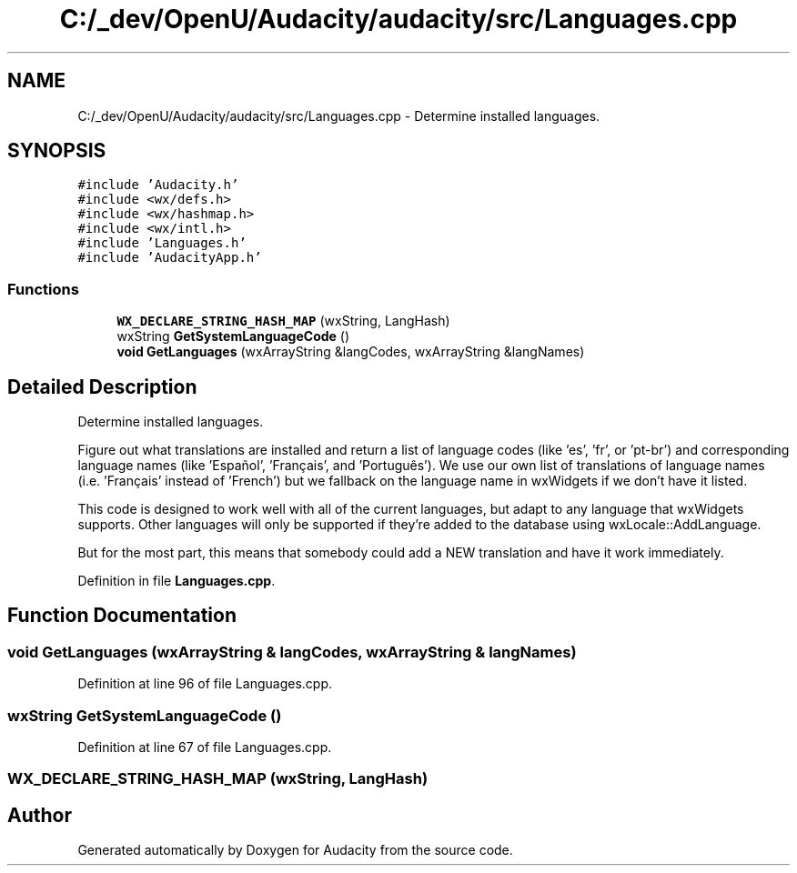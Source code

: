 .TH "C:/_dev/OpenU/Audacity/audacity/src/Languages.cpp" 3 "Thu Apr 28 2016" "Audacity" \" -*- nroff -*-
.ad l
.nh
.SH NAME
C:/_dev/OpenU/Audacity/audacity/src/Languages.cpp \- Determine installed languages\&.  

.SH SYNOPSIS
.br
.PP
\fC#include 'Audacity\&.h'\fP
.br
\fC#include <wx/defs\&.h>\fP
.br
\fC#include <wx/hashmap\&.h>\fP
.br
\fC#include <wx/intl\&.h>\fP
.br
\fC#include 'Languages\&.h'\fP
.br
\fC#include 'AudacityApp\&.h'\fP
.br

.SS "Functions"

.in +1c
.ti -1c
.RI "\fBWX_DECLARE_STRING_HASH_MAP\fP (wxString, LangHash)"
.br
.ti -1c
.RI "wxString \fBGetSystemLanguageCode\fP ()"
.br
.ti -1c
.RI "\fBvoid\fP \fBGetLanguages\fP (wxArrayString &langCodes, wxArrayString &langNames)"
.br
.in -1c
.SH "Detailed Description"
.PP 
Determine installed languages\&. 

Figure out what translations are installed and return a list of language codes (like 'es', 'fr', or 'pt-br') and corresponding language names (like 'Español', 'Français', and 'Português')\&. We use our own list of translations of language names (i\&.e\&. 'Français' instead of 'French') but we fallback on the language name in wxWidgets if we don't have it listed\&.
.PP
This code is designed to work well with all of the current languages, but adapt to any language that wxWidgets supports\&. Other languages will only be supported if they're added to the database using wxLocale::AddLanguage\&.
.PP
But for the most part, this means that somebody could add a NEW translation and have it work immediately\&. 
.PP
Definition in file \fBLanguages\&.cpp\fP\&.
.SH "Function Documentation"
.PP 
.SS "\fBvoid\fP GetLanguages (wxArrayString & langCodes, wxArrayString & langNames)"

.PP
Definition at line 96 of file Languages\&.cpp\&.
.SS "wxString GetSystemLanguageCode ()"

.PP
Definition at line 67 of file Languages\&.cpp\&.
.SS "WX_DECLARE_STRING_HASH_MAP (wxString, LangHash)"

.SH "Author"
.PP 
Generated automatically by Doxygen for Audacity from the source code\&.
